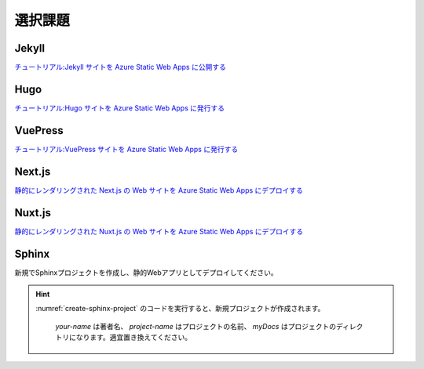 選択課題
========

Jekyll
------

`チュートリアル:Jekyll サイトを Azure Static Web Apps に公開する <https://docs.microsoft.com/ja-jp/azure/static-web-apps/publish-jekyll>`_

Hugo
----

`チュートリアル:Hugo サイトを Azure Static Web Apps に発行する <https://docs.microsoft.com/ja-jp/azure/static-web-apps/publish-hugo>`_

VuePress
--------

`チュートリアル:VuePress サイトを Azure Static Web Apps に発行する <https://docs.microsoft.com/ja-jp/azure/static-web-apps/publish-vuepress>`_

Next.js
-------

`静的にレンダリングされた Next.js の Web サイトを Azure Static Web Apps にデプロイする <https://docs.microsoft.com/ja-jp/azure/static-web-apps/deploy-nextjs>`__

Nuxt.js
-------

`静的にレンダリングされた Nuxt.js の Web サイトを Azure Static Web Apps にデプロイする <https://docs.microsoft.com/ja-jp/azure/static-web-apps/deploy-nuxtjs>`_

Sphinx
------

新規でSphinxプロジェクトを作成し、静的Webアプリとしてデプロイしてください。

.. hint::

   :numref:`create-sphinx-project` のコードを実行すると、新規プロジェクトが作成されます。

    .. code-block:: bash
       :name: create-sphinx-project
       :caption: Sphinxプロジェクトの作成

       sphinx-quickstart -q -a your-name -p project-name --sep myDocs
    
    `your-name` は著者名、 `project-name` はプロジェクトの名前、 `myDocs` はプロジェクトのディレクトリになります。適宜置き換えてください。
